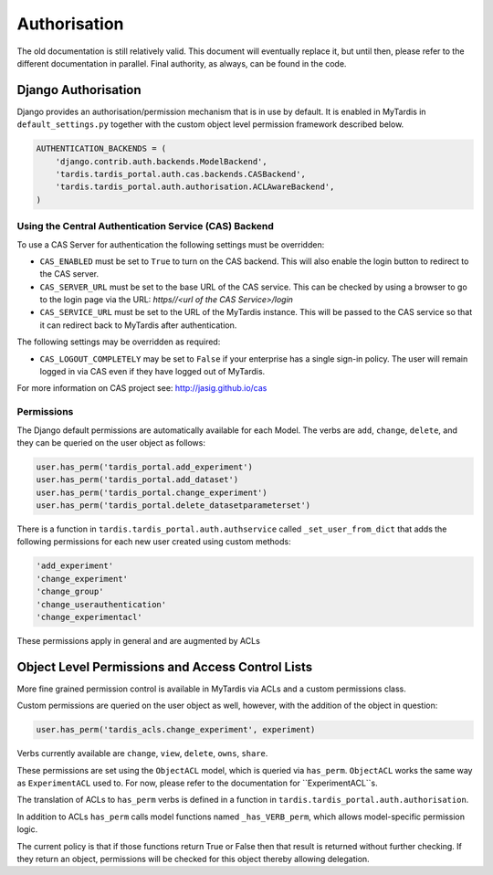 ===============
 Authorisation
===============

The old documentation is still relatively valid. This document will eventually
replace it, but until then, please refer to the different documentation in
parallel. Final authority, as always, can be found in the code.

Django Authorisation
====================

Django provides an authorisation/permission mechanism that is in use by
default.  It is enabled in MyTardis in ``default_settings.py`` together with
the custom object level permission framework described below.

.. code-block:: python

    AUTHENTICATION_BACKENDS = (
        'django.contrib.auth.backends.ModelBackend',
        'tardis.tardis_portal.auth.cas.backends.CASBackend',
    	'tardis.tardis_portal.auth.authorisation.ACLAwareBackend',
    )

Using the Central Authentication Service (CAS) Backend
^^^^^^^^^^^^^^^^^^^^^^^^^^^^^^^^^^^^^^^^^^^^^^^^^^^^^^

To use a CAS Server for authentication the following settings must be overridden:

.. code-block:: python
	CAS_ENABLED = True
	CAS_SERVER_URL = 'https//<url of the CAS Service>/'
	CAS_SERVICE_URL = 'http://<url of the tardis instance>/'


* ``CAS_ENABLED`` must be set to ``True`` to turn on the CAS backend. This will 
  also enable the login button to redirect to the CAS server. 

* ``CAS_SERVER_URL`` must be set to the base URL of the CAS service. This can be 
  checked by using a browser to go to the login page via the URL: 
  `https//<url of the CAS Service>/login`

* ``CAS_SERVICE_URL`` must be set to the URL of the MyTardis instance. This will
  be passed to the CAS service so that it can redirect back to MyTardis after 
  authentication.

The following settings may be overridden as required:

.. code-block:: python
	CAS_LOGOUT_COMPLETELY = True

* ``CAS_LOGOUT_COMPLETELY`` may be set to ``False`` if your enterprise has a 
  single sign-in policy. The user will remain logged in via CAS even if they 
  have logged out of MyTardis.

For more information on CAS project see: http://jasig.github.io/cas    

Permissions
^^^^^^^^^^^

The Django default permissions are automatically available for each Model.
The verbs are ``add``, ``change``, ``delete``, and they can be queried on the
user object as follows:

.. code-block:: python

   user.has_perm('tardis_portal.add_experiment')
   user.has_perm('tardis_portal.add_dataset')
   user.has_perm('tardis_portal.change_experiment')
   user.has_perm('tardis_portal.delete_datasetparameterset')

There is a function in ``tardis.tardis_portal.auth.authservice`` called
``_set_user_from_dict`` that adds the following permissions for each new user
created using custom methods:

.. code-block:: python

   'add_experiment'
   'change_experiment'
   'change_group'
   'change_userauthentication'
   'change_experimentacl'

These permissions apply in general and are augmented by ACLs

Object Level Permissions and Access Control Lists
=================================================

More fine grained permission control is available in MyTardis via ACLs and a
custom permissions class.

Custom permissions are queried on the user object as well, however, with the
addition of the object in question:

.. code-block:: python

   user.has_perm('tardis_acls.change_experiment', experiment)

Verbs currently available are ``change``, ``view``, ``delete``, ``owns``,
``share``.

These permissions are set using the ``ObjectACL`` model, which is queried via
``has_perm``. ``ObjectACL`` works the same way as ``ExperimentACL`` used
to. For now, please refer to the documentation for ``ExperimentACL``s.

The translation of ACLs to ``has_perm`` verbs is defined in a function in
``tardis.tardis_portal.auth.authorisation``.

In addition to ACLs ``has_perm`` calls model functions named
``_has_VERB_perm``, which allows model-specific permission logic.

The current policy is that if those functions return True or False then that
result is returned without further checking. If they return an object,
permissions will be checked for this object thereby allowing delegation.
